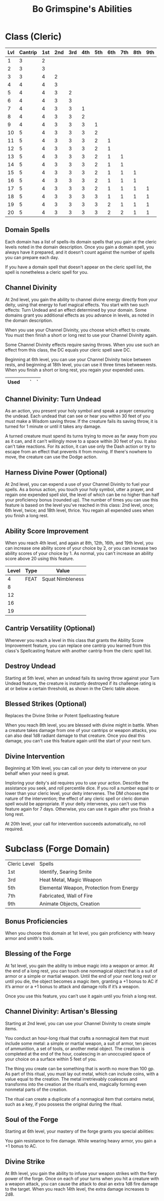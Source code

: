 #+LATEX_CLASS: dnd
#+STARTUP: content showstars indent
#+OPTIONS: tags:nil
#+TITLE: Bo Grimspine's Abilities
#+FILETAGS: bo grimspine abilities

* Class (Cleric) :pbh:

| Lvl | Cantrip | 1st | 2nd | 3rd | 4th | 5th | 6th | 7th | 8th | 9th |
|-----+---------+-----+-----+-----+-----+-----+-----+-----+-----+-----|
|   1 |       3 |   2 |     |     |     |     |     |     |     |     |
|   2 |       3 |   3 |     |     |     |     |     |     |     |     |
|   3 |       3 |   4 |   2 |     |     |     |     |     |     |     |
|   4 |       4 |   4 |   3 |     |     |     |     |     |     |     |
|   5 |       4 |   4 |   3 |   2 |     |     |     |     |     |     |
|   6 |       4 |   4 |   3 |   3 |     |     |     |     |     |     |
|   7 |       4 |   4 |   3 |   3 |   1 |     |     |     |     |     |
|   8 |       4 |   4 |   3 |   3 |   2 |     |     |     |     |     |
|   9 |       4 |   4 |   3 |   3 |   3 |   1 |     |     |     |     |
|  10 |       5 |   4 |   3 |   3 |   3 |   2 |     |     |     |     |
|  11 |       5 |   4 |   3 |   3 |   3 |   2 |   1 |     |     |     |
|  12 |       5 |   4 |   3 |   3 |   3 |   2 |   1 |     |     |     |
|  13 |       5 |   4 |   3 |   3 |   3 |   2 |   1 |   1 |     |     |
|  14 |       5 |   4 |   3 |   3 |   3 |   2 |   1 |   1 |     |     |
|  15 |       5 |   4 |   3 |   3 |   3 |   2 |   1 |   1 |   1 |     |
|  16 |       5 |   4 |   3 |   3 |   3 |   2 |   1 |   1 |   1 |     |
|  17 |       5 |   4 |   3 |   3 |   3 |   2 |   1 |   1 |   1 |   1 |
|  18 |       5 |   4 |   3 |   3 |   3 |   3 |   1 |   1 |   1 |   1 |
|  19 |       5 |   4 |   3 |   3 |   3 |   3 |   2 |   1 |   1 |   1 |
|  20 |       5 |   4 |   3 |   3 |   3 |   3 |   2 |   2 |   1 |   1 |

** Domain Spells 
Each domain has a list of spells-its domain spells that you gain at the cleric
levels noted in the domain description. Once you gain a domain spell, you always
have it prepared, and it doesn't count against the number of spells you can
prepare each day.

If you have a domain spell that doesn't appear on the cleric spell list, the
spell is nonetheless a cleric spell for you.

** Channel Divinity                                     :lvl_2:lvl_6:lvl_18:
At 2nd level, you gain the ability to channel divine energy directly from your
deity, using that energy to fuel magical effects. You start with two such
effects: Turn Undead and an effect determined by your domain. Some domains grant
you additional effects as you advance in levels, as noted in the domain
description.

When you use your Channel Divinity, you choose which effect to create. You must
then finish a short or long rest to use your Channel Divinity again.

Some Channel Divinity effects require saving throws. When you use such an effect
from this class, the DC equals your cleric spell save DC.

Beginning at 6th level, you can use your Channel Divinity twice between rests,
and beginning at 18th level, you can use it three times between rests. When you
finish a short or long rest, you regain your expended uses.

|------+---+---+---|
| Used |   | ` | ` |
|------+---+---+---|


** Channel Divinity: Turn Undead
As an action, you present your holy symbol and speak a prayer censuring the
undead. Each undead that can see or hear you within 30 feet of you must make a
Wisdom saving throw. If the creature fails its saving throw, it is turned for 1
minute or until it takes any damage.

A turned creature must spend its turns trying to move as far away from you as it
can, and it can't willingly move to a space within 30 feet of you. It also can't
take reactions. For its action, it can use only the Dash action or try to escape
from an effect that prevents it from moving. If there's nowhere to move, the
creature can use the Dodge action.

** Harness Divine Power (Optional)                      :lvl_2:lvl_6:lvl_18:
At 2nd level, you can expend a use of your Channel Divinity to fuel your spells.
As a bonus action, you touch your holy symbol, utter a prayer, and regain one
expended spell slot, the level of which can be no higher than half your
proficiency bonus (rounded up). The number of times you can use this feature is
based on the level you've reached in this class: 2nd level, once; 6th level,
twice; and 18th level, thrice. You regain all expended uses when you finish a
long rest.

** Ability Score Improvement              :lvl_4:lvl_8:lvl_12:lvl_16:lvl_19:
When you reach 4th level, and again at 8th, 12th, 16th, and 19th level, you can
increase one ability score of your choice by 2, or you can increase two ability
scores of your choice by 1. As normal, you can't increase an ability score above
20 using this feature.

| Level | Type | Value            |
|-------+------+------------------|
|     4 | FEAT | Squat Nimbleness |
|     8 |      |                  |
|    12 |      |                  |
|    16 |      |                  |
|    19 |      |                  |


** Cantrip Versatility (Optional)                                  :cantrip:
Whenever you reach a level in this class that grants the Ability Score
Improvement feature, you can replace one cantrip you learned from this class's
Spellcasting feature with another cantrip from the cleric spell list.

** Destroy Undead                                                    :lvl_5:
Starting at 5th level, when an undead fails its saving throw against your Turn
Undead feature, the creature is instantly destroyed if its challenge rating is
at or below a certain threshold, as shown in the Cleric table above.

** Blessed Strikes (Optional)                                        :lvl_8:
Replaces the Divine Strike or Potent Spellcasting feature

When you reach 8th level, you are blessed with divine might in battle. When a
creature takes damage from one of your cantrips or weapon attacks, you can also
deal 1d8 radiant damage to that creature. Once you deal this damage, you can't
use this feature again until the start of your next turn.

** Divine Intervention                                       :lvl_10:lvl_20:
Beginning at 10th level, you can call on your deity to intervene on your behalf
when your need is great.

Imploring your deity's aid requires you to use your action. Describe the
assistance you seek, and roll percentile dice. If you roll a number equal to or
lower than your cleric level, your deity intervenes. The DM chooses the nature
of the intervention; the effect of any cleric spell or cleric domain spell would
be appropriate. If your deity intervenes, you can't use this feature again for 7
days. Otherwise, you can use it again after you finish a long rest.

At 20th level, your call for intervention succeeds automatically, no roll
required.
  
* Subclass (Forge Domain)                     :xanathars_guide_to_everything:

| Cleric Level | Spells                                   |
| 1st          | Identify, Searing Smite                  |
| 3rd          | Heat Metal, Magic Weapon                 |
| 5th          | Elemental Weapon, Protection from Energy |
| 7th          | Fabricated, Wall of Fire                 |
| 9th          | Animate Objects, Creation                |

** Bonus Proficiencies                                :pb:heavy_armor:smith:
When you choose this domain at 1st level, you gain proficiency with heavy armor
and smith's tools.

** Blessing of the Forge                                             :lvl_1:
At 1st level, you gain the ability to imbue magic into a weapon or armor. At the
end of a long rest, you can touch one nonmagical object that is a suit of armor
or a simple or martial weapon. Until the end of your next long rest or until you
die, the object becomes a magic item, granting a +1 bonus to AC if it’s armor or
a +1 bonus to attack and damage rolls if it’s a weapon.

Once you use this feature, you can’t use it again until you finish a long rest.

** Channel Divinity: Artisan's Blessing                              :lvl_2:
Starting at 2nd level, you can use your Channel Divinity to create simple items.

You conduct an hour-long ritual that crafts a nonmagical item that must include
some metal: a simple or martial weapon, a suit of armor, ten pieces of
ammunition, a set of tools, or another metal object. The creation is completed
at the end of the hour, coalescing in an unoccupied space of your choice on a
surface within 5 feet of you.

The thing you create can be something that is worth no more than 100 gp. As part
of this ritual, you must lay out metal, which can include coins, with a value
equal to the creation. The metal irretrievably coalesces and transforms into the
creation at the ritual’s end, magically forming even nonmetal parts of the
creation.

The ritual can create a duplicate of a nonmagical item that contains metal, such
as a key, if you possess the original during the ritual.

** Soul of the Forge                                   :lvl_6:resistance:ac:
Starting at 6th level, your mastery of the forge grants you special abilities:

You gain resistance to fire damage.
While wearing heavy armor, you gain a +1 bonus to AC.

** Divine Strike                                              :lvl_8:lvl_14:
At 8th level, you gain the ability to infuse your weapon strikes with the fiery
power of the forge. Once on each of your turns when you hit a creature with a
weapon attack, you can cause the attack to deal an extra 1d8 fire damage to the
target. When you reach 14th level, the extra damage increases to 2d8.

** Saint of Forge and Fire                                          :lvl_17:
At 17th level, your blessed affinity with fire and metal becomes more powerful:

- You gain immunity to fire damage.
- While wearing heavy armor, you have resistance to bludgeoning, piercing, and
  slashing damage from nonmagical attacks.

* Feats
** Squat Nimbleness :xanathars_guide_to_everything:asi:str:dex:athletics:acrobatics:
Prerequisite: Dwarf or a Small race

You are uncommonly nimble for your race. You gain the following benefits:

- Increase your Strength or Dexterity score by 1, to a maximum of 20.
- Increase your walking speed by 5 feet.
- You gain proficiency in the Acrobatics or Athletics skill (your choice).
- You have advantage on any Strength (Athletics) or Dexterity (Acrobatics) check
  you make to escape from being grappled.

* Racial

